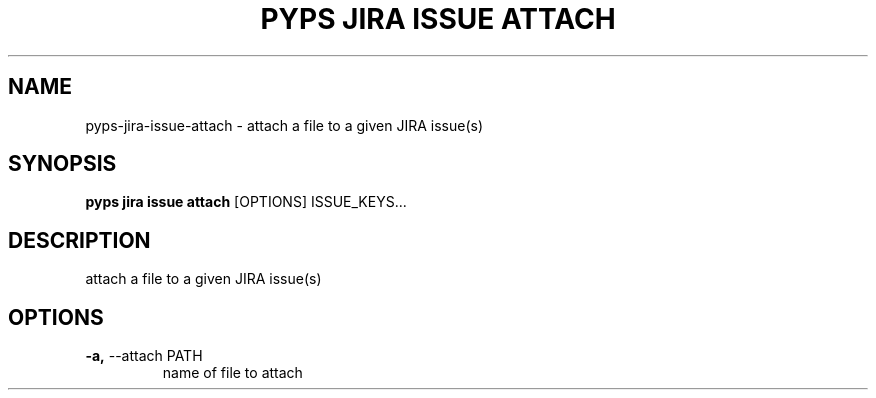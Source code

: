 .TH "PYPS JIRA ISSUE ATTACH" "1" "2023-03-21" "1.0.0" "pyps jira issue attach Manual"
.SH NAME
pyps\-jira\-issue\-attach \- attach a file to a given JIRA issue(s)
.SH SYNOPSIS
.B pyps jira issue attach
[OPTIONS] ISSUE_KEYS...
.SH DESCRIPTION
attach a file to a given JIRA issue(s)
.SH OPTIONS
.TP
\fB\-a,\fP \-\-attach PATH
name of file to attach
